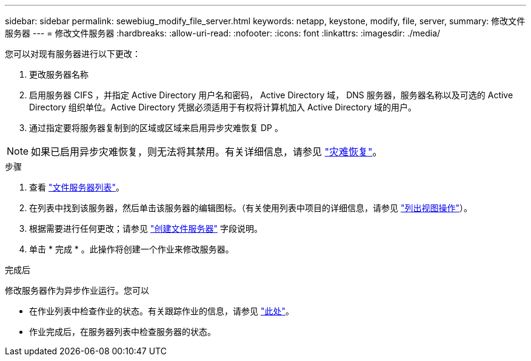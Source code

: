 ---
sidebar: sidebar 
permalink: sewebiug_modify_file_server.html 
keywords: netapp, keystone, modify, file, server, 
summary: 修改文件服务器 
---
= 修改文件服务器
:hardbreaks:
:allow-uri-read: 
:nofooter: 
:icons: font
:linkattrs: 
:imagesdir: ./media/


[role="lead"]
您可以对现有服务器进行以下更改：

. 更改服务器名称
. 启用服务器 CIFS ，并指定 Active Directory 用户名和密码， Active Directory 域， DNS 服务器，服务器名称以及可选的 Active Directory 组织单位。Active Directory 凭据必须适用于有权将计算机加入 Active Directory 域的用户。
. 通过指定要将服务器复制到的区域或区域来启用异步灾难恢复 DP 。



NOTE: 如果已启用异步灾难恢复，则无法将其禁用。有关详细信息，请参见 link:sewebiug_billing_accounts,_subscriptions,_services,_and_performance.html#disaster-recovery["灾难恢复"]。

.步骤
. 查看 link:sewebiug_view_servers.html#view-servers["文件服务器列表"]。
. 在列表中找到该服务器，然后单击该服务器的编辑图标。（有关使用列表中项目的详细信息，请参见 link:sewebiug_netapp_service_engine_web_interface_overview.html#list-view["列出视图操作"]）。
. 根据需要进行任何更改；请参见 link:sewebiug_create_a_file_server.html["创建文件服务器"] 字段说明。
. 单击 * 完成 * 。此操作将创建一个作业来修改服务器。


.完成后
修改服务器作为异步作业运行。您可以

* 在作业列表中检查作业的状态。有关跟踪作业的信息，请参见 link:https://docs.netapp.com/us-en/keystone/sewebiug_netapp_service_engine_web_interface_overview.html#jobs-and-job-status-indicator["此处"]。
* 作业完成后，在服务器列表中检查服务器的状态。

